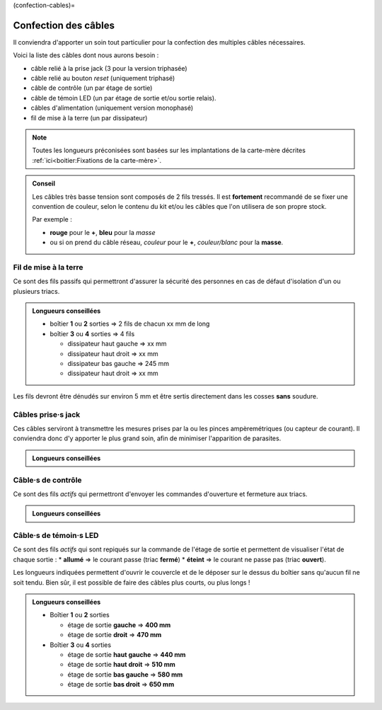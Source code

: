 (confection-cables)=

Confection des câbles
=====================

Il conviendra d'apporter un soin tout particulier pour la confection des multiples câbles nécessaires.

Voici la liste des câbles dont nous aurons besoin :

* câble relié à la prise jack (3 pour la version triphasée)
* câble relié au bouton *reset* (uniquement triphasé)
* câble de contrôle (un par étage de sortie)
* câble de témoin LED (un par étage de sortie et/ou sortie relais).
* câbles d'alimentation (uniquement version monophasé)
* fil de mise à la terre (un par dissipateur)

.. note::
   Toutes les longueurs préconisées sont basées sur les implantations de la carte-mère décrites :ref:`ici<boitier:Fixations de la carte-mère>`.

.. admonition:: Conseil

   Les câbles très basse tension sont composés de 2 fils tressés.
   Il est **fortement** recommandé de se fixer une convention de couleur, selon le contenu du kit et/ou les câbles que l'on utilisera de son propre stock.
   
   Par exemple :

   * **rouge** pour le **+**, **bleu** pour la *masse*
   * ou si on prend du câble réseau, *couleur* pour le **+**, *couleur/blanc* pour la **masse**.

Fil de mise à la terre
----------------------

Ce sont des fils passifs qui permettront d'assurer la sécurité des personnes en cas de défaut d'isolation d'un ou plusieurs triacs.

.. admonition:: Longueurs conseillées

   * boîtier **1** ou **2** sorties => 2 fils de chacun xx mm de long
   * boîtier **3** ou **4** sorties => 4 fils

     * dissipateur haut gauche => xx mm
     * dissipateur haut droit => xx mm
     * dissipateur bas gauche => 245 mm
     * dissipateur haut droit => xx mm

Les fils devront être dénudés sur environ 5 mm et être sertis directement dans les cosses **sans** soudure.

Câbles prise·s jack
-------------------

Ces câbles serviront à transmettre les mesures prises par la ou les pinces ampèremétriques (ou capteur de courant).
Il conviendra donc d'y apporter le plus grand soin, afin de minimiser l'apparition de parasites.

.. admonition:: Longueurs conseillées

   .. exercise:: Version monophasée

      * Boîtier **1** ou **2** sorties
        xx mm de long
      * Boîtier **3** ou **4** sorties
        xx mm de long
   
   .. exercise:: Version triphasée

      * Boîtier **1** ou **2** sorties

        * **255 mm** pour :term:`CT`\1,
        * **300 mm** pour :term:`CT`\2 et
        * **345 mm** pour :term:`CT`\3.

      * Boîtier **3** ou **4** sorties

        * **315 mm** pour :term:`CT`\1,
        * **360 mm** pour :term:`CT`\2 et
        * **405 mm** pour :term:`CT`\3.

Câble·s de contrôle
-------------------

Ce sont des fils *actifs* qui permettront d'envoyer les commandes d'ouverture et fermeture aux triacs.

.. admonition:: Longueurs conseillées

   .. exercise:: Version monophasée

      * Boîtier **1** ou **2** sorties

        * étage de sortie **gauche** => xx mm
        * étage de sortie **droit** => xx mm

      * Boîtier **3** ou **4** sorties

        * étage de sortie **haut gauche** => xx mm
        * étage de sortie **haut droit** => xx mm
        * étage de sortie **bas gauche** => xx mm
        * étage de sortie **bas droit** => xx mm

   .. exercise:: Version triphasée

      * Boîtier **1** ou **2** sorties

        * étage de sortie **gauche** => **140 mm**
        * étage de sortie **droit** => **340 mm**

      * Boîtier **3** ou **4** sorties

        * étage de sortie **haut gauche** => **200 mm**
        * étage de sortie **haut droit** => **250 mm**
        * étage de sortie **bas gauche** => **200 mm**
        * étage de sortie **bas droit** => **360 mm**

Câble·s de témoin·s LED
-----------------------

Ce sont des fils *actifs* qui sont repiqués sur la commande de l'étage de sortie et permettent de visualiser l'état de chaque sortie :
* **allumé** => le courant passe (triac **fermé**)
* **éteint** => le courant ne passe pas (triac **ouvert**).

Les longueurs indiquées permettent d'ouvrir le couvercle et de le déposer sur le dessus du boîtier sans qu'aucun fil ne soit tendu.
Bien sûr, il est possible de faire des câbles plus courts, ou plus longs !

.. admonition:: Longueurs conseillées

   * Boîtier **1** ou **2** sorties

     * étage de sortie **gauche** => **400 mm**
     * étage de sortie **droit** => **470 mm**
   * Boîtier **3** ou **4** sorties

     * étage de sortie **haut gauche** => **440 mm**
     * étage de sortie **haut droit** => **510 mm**
     * étage de sortie **bas gauche** => **580 mm**
     * étage de sortie **bas droit** => **650 mm**
